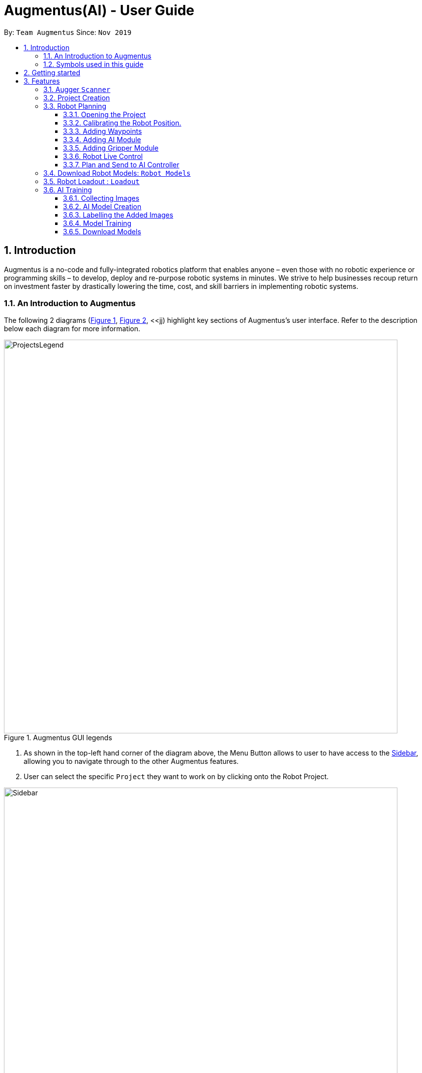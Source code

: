 = Augmentus(AI) - User Guide
:pdf-theme: 
:site-section: UserGuide
:toc: 
:toclevels: 4
:toc-title:
:toc-placement: preamble
:sectnums:
:imagesDir: images
:stylesDir: stylesheets
:xrefstyle: full
:experimental:
ifdef::env-github[]
:tip-caption: :bulb:
:note-caption: :information_source:
endif::[]
:repoURL: https://github.com/Augmentus/Augmentus-MainApp

By: `Team Augmentus`      Since: `Nov 2019`      

== Introduction

Augmentus is  a no-code and fully-integrated robotics platform that enables anyone – even those with no robotic experience or programming skills – to develop, deploy and re-purpose robotic systems in minutes. We strive to help businesses recoup return on investment faster by drastically lowering the time, cost, and skill barriers in implementing robotic systems.

//tag::introduction[]
=== An Introduction to Augmentus
The following 2 diagrams (<<Legends1, Figure 1>>, <<Legends2, Figure 2>>, <<jj) highlight key
sections of Augmentus's user interface. Refer to the description below each diagram for more information.

[[LegendsOpened]]
[[Legends1]]
.Augmentus GUI legends
image::ProjectsLegend.png[width="800"]

. As shown in the top-left hand corner of the diagram above, the Menu Button allows to user to have access to the <<Legends2, Sidebar>>, allowing you to navigate
through to the other Augmentus features.
. User can select the specific `Project` they want to work on by clicking onto the Robot Project.

[[Legends2]]
.Augmentus GUI legends (continued)
image::Sidebar.png[width="800"]

. As highlighted in diagram above, users can navigate to other features by using the navigation sidebar.

[[Legend3]]
.Augmentus GUI legends (continued)
image::Offlinemodelegend.png[width="800"]

* The image above shows the naming convention of the GUI button we will be using in <<robotplanning, robot planning>>.
[[LegendsClosed]]
//end::introduction[]

=== Symbols used in this guide
[NOTE]
Denotes something that you may want to take note of.
[TIP]
Denotes something that may be helpful if you are having any difficulties.
[WARNING]
Denotes a warning for something critical.

== Getting started

.  Ensure you have both the `AugmentusApp` and `Augger` app installed on your Device.
.  Click on the `AugmentusApp` to start the app. The Application should start immediately.
.  Enter your Username and Password provided by Augmentus. +

[NOTE]
If you have trouble login in to your account. Please contact Augmentus Support at `support@augmentus.tech`

== Features

=== Augger `Scanner`
// tag::scanning[]
[#scanning]
*Scanning*

[NOTE]
Make sure to attach the Calibration fixtures before scanning the Robot Environment

. Select Augger app on the iPad to begin scanning.
. Ensure the sensor is connected to the iPad.

.Example of how to resize bounding box
image::ScanningResize.png[width="800"]

. Pinch to set scanning volume.
. Select Start to begin scanning.
. Point the iPad at the area-of-interest and walk around slowly.

.showing the save mesh button.
image::PreScansave.png[width="800"]

. Once the environment has been scanned, save the mesh by clicking on the save button.

.showing the save mesh details.
image::ScanPostSave.png[width="800"]

* Enter your mesh name and press Confirm.

.showing how to upload mesh to AugmentusApp.
image::DragtoUploadMesh.png[width="800"]
* Proceed onto the `AugmentusApp` and move to the `CAD/Mesh` tab. Your mesh will load automatically upon Dragging down on the Downloaded Section.
// end::scanning[]

[TIP]
====
. Move slowly during the scan and avoid sudden movement.
. If the sample has dark surfaces, increase the exposure in Setting.
. If the sample has reflective surfaces, use talcum powder or scanning spray like AESUB to apply a matt coating.
. If tracking is lost, move back to the previous position or restart the scan.
====

// tag::projectcreation[]
=== Project Creation
[#scanning]
====

*Creating a Project*

* Navigate to the `Project` Tab by using the Navigation Sidebar shown <<Legends2, here>>

.Figure showing Add New Project button.
image::Projectcreation_1.png[width="800"]

* Click on the `Add New Project` button.

.Figure showing Project Creation Popup.
image::Projectcreation_2.png[width="800"]

* Input the required details; `Project Name`, <<scanning, `Scanned Environment`>>, <<loadout, `Robot Loadout`>>, <<ai, `AI Model`>>. Then press the `Create` button.

====
// end::projectcreation[]

[#robotplanning]
=== Robot Planning 

// tag::robotplanning[]
==== Opening the Project

* Navigate to the `Project` Tab by using the Navigation Sidebar shown <<Legends2, here>>

.Figure showing Project tab.
image::Pathplanning_1.png[width="800"]

* Select the Project you want to work on.

==== Calibrating the Robot Position.

.Figure showing Robot Calibration button.
image::Calibratebutton.png[width="800"]

* Click on the `Calibration` button to start Calibrating the Robot.

.Figure showing Robot Calibration button.
image::NewCalibrationTab.png[width="800"]

* Click on the `New` Calibration button as shown on the image above.

.Figure showing Robot Calibration.
image::Calibrate1.png[width="800"]

* Select the `Set Adaptor Sphere 1` button and click on the the smaller Sphere of the Fixture attached to the Robot.

.Figure showing Robot Calibration(continued).
image::Calibrate2.png[width="800"]

* Select the `Set Adaptor Sphere 2` button and click on the the bigger Sphere of the Fixture attached to the Robot.

.Figure showing Robot Calibration(continued).
image::Calibrate3.png[width="800"]

* Select the `Set Fixture Sphere 1` button and click on the smaller Sphere of the Calibration Fixture attached to the surface.
* Next select the `Set Fixture Sphere 2` button and click on the bigger Sphere of the Calibration Fixture attached to the surface.
* Finally, click on the `Calibrate` button. 

==== Adding Waypoints
* Drag the TCP Gimbal to your desired location.
* Press the add joint button as shown above.
[NOTE] 
Users can reposition the waypoint to any point in the tree view by dragging it on the Sidebar to their desired location.
[TIP]
Plan and simulate periodically to make sure 


==== Adding AI Module

.Figure showing Tree View Button.
image::TreeViewButton.png[width="800"]

* Open the Tree View by clicking the  `TreeView` button.

.Figure showing Additional Modules Button on TreeView.
image::AdditionalModules.png[width="800"]

* Click on the `Additional Modules` button.

.Figure showing AI Modules on the TreeView.
image::AIModule.png[width="800"]

* Select the `AI` module.

.Figure showing button leading to AI Module Setting on the TreeView.
image::AIModuleSetting.png[width="800"]

* Click on the `AI` setting under the AI module to configure the `AI Settings`

.Figure showing button leading to AI Module Setting on the TreeView.
image::AISettings.png[width="800"]

* Select the objects you would like the trained model to detect.

[NOTE] 
Any waypoints or modules added inside the AI Module will only activate when the trained object under the loaded AI model is detected.

==== Adding Gripper Module

.Figure showing Tree View Button.
image::TreeViewButton.png[width="800"]

* Open the Tree View by clicking the  `TreeView` button.

.Figure showing Additional Modules Button on TreeView.
image::AdditionalModules.png[width="800"]

* Click on the `Additional Modules` button.

.Figure showing Additional Modules Button on TreeView.
image::AddGripperModule.png[width="800"]

* Select the `Gripper` module and press Add.

==== Robot Live Control
Move your robot in real time using the AugmentusApp.

.Figure showing Robot Connection Button.
image::RobotConnectionButton.png[width="800"]

* Click on the Robot Connectivity button as shown on the diagram above.

.Figure showing Robot Connection Setting.
image::RobotConn.png[width="800"]

. Enter your Robot IP address located on your Robot's pendant.

. Press the `Connect` Button.

.Figure showing Joints Configuration Button.
image::JointsButton.png[width="800"]

* Next click on the `Joint Configuration` Button as shown on the diagram above.

.Figure showing Joints Configuration Setting.
image::JointsSettings.png[width="800"]

* Next click on the `Live` Button as shown on the diagram above.

==== Plan and Send to AI Controller
Once you have created your desired robot path, you can plan and send it for real life simulation.

.Figure showing Tree View Button.
image::TreeViewButton.png[width="800"]

. Firstly, click on the `TreeView` button as shown in the picture above .

.showing Plan and Simulate buttons.
image::AIPlanandPlay.png[width="800"]

. Next press the `Plan` and wait for the planning to finish loading.
. Click the `Simulate` button to simulate the robot path virtually.
[WARNING] 
Always simulate your robot path before sending it to the robot

. Next, do a `Long Press` on the `Play` button to switch to `AI Mode`

.showing AIController Setting.
image::AIControllerSetting.png[width="800"]

. Click on the AI Connection Setting and enter the IP Address Provided by Augmentus.
. Enter your AI Controller details and press send. This will send the AI Model to the ai controller.
[NOTE]
Once you've send the AI Model once, you do not need to resend the AI Model in the future. +
Contact support@augmentus.tech if you have trouble connecting to the AI Controller. 
. Finally, click the Play button to send the Robot Script to the AIController for real life robot simulation.


// end::robotplanning[]


=== Download Robot Models: `Robot Models`
// tag::robotmodel[]
[#robotmodel]

* Navigate to the `Robot Models` Tab by using the Navigation Sidebar shown <<Legends2, here>>

.Figure showing Loadout tab.
image::robotmodeltab.png[width="800"]

* Choose the Robot Model that you want to download and click download.

// end::robotmodel[]

=== Robot Loadout : `Loadout`
// tag::loadout[]
[#loadout]
====
*Creating a Robot Loadout*


* Navigate to the `Loadout` Tab by using the Navigation Sidebar shown <<Legends2, here>>

.Figure showing Loadout tab.
image::Loadouttab.png[width="800"]

* Click on the `New Loadout` button as shown on the diagram above.
* Click into the newly created `Loadout` to configure the settings.

.Figure showing Robot Loadout tab.
image::Robotloadout.png[width="800"]

* In the Robot Loadout, proceed to choose the Robot Model.
[NOTE]
You can download your desired `Robot Model` by following the guide <<robotmodel, here>>.

.Figure showing Tool Loadout tab.
image::Toolloadout.png[width="800"]

* After choosing your Robot Model, you can insert your Tool tip (if any) by clicking on the tools in the `Tools Tab` as shown in the figure above.

.Figure showing Tool Centre Point Calibration tab.

image::LoadoutTCP.png[width="800"]

* Users can also configure the TCP(Tool Centre Point) to their desired offset by Selecting the `TCP` tab.


// end::loadout[]
====

=== AI Training
[#aitraining]
AI Model Builder allows you to train machine learning models for object detection. To navigate to AI Model Builder page, click on the `Model Builder` Tab in the Navigation Sidebar.

.Figure show the page for AI training.
image::AITrainingAIModelBuilder.png[width="800"]

You should see the AI Model Builder page similar to the figure above. Yours might not have any models yet in the download section if you are using the application for the first time.


==== Collecting Images
* Collect the images using the Camera Roll on the iPad or transfer images to the photo gallery on the iPad.

[NOTE]
====
. Ensure that the image formats are `.jpg`, `.jpeg`, or `.png` if you are transferring images into the iPad
====

[TIP]
====
. Take images of objects at various angles to improve model accuracy
. Take images of objects with background of real environment to suppress false detections
. Recommend around 30 images per class to train the model. However, if there are many classes, more than 30 images per class might be required.
====

==== AI Model Creation 
.Figure showing how to create a new model.
image::AITrainingCreateModel.png[width="800"]
* Click on the `New Model` button at the top-right hand corner of the page to create a new AI Model. 

.Figure showing where to name the new model.
image::AITrainingEnterModelName.png[width="800"]
* Type the model's name into the text field and click the `CREATE MODEL` button. 

.Figure showing how to load images on iPad.
image::AITrainingAddImage.png[width="800"]
* Click the 'Add' button to load images located on the iPad.

.Figure showing how to select and add images to the model.
image::AITrainingSelectImages.png[width="800"]
* Select images located on the iPad to add them to the newly created model.


==== Labelling the Added Images
.Figure showing how to load the model to label images.
image::AITrainingClickModelToLabel.png[width="800"]
* Click on the model to load and label the images.

.Figure showing how to label an image.
image::AITrainingLabelImage.png[width="800"]
* Select the image in the bottom Slider to label.
* Drag to label the objects on the image with bounding boxes.
* Type in the name of the object
* Adjust the bounding box's coordinates if necessary
* Click on the `Add` button to add the object newly labelled in the image.
* Click on the `Save` button to save the labelled objects and images.
* Use the bottom slider to navigate to the different images.
* Click on the `Back` button to return the AI Model Builder page.

.Figure showing the number of images that are labelled in model.
image::AITrainingNumberOfImagesLabelled.png[width="800"]
* You can always save your current progress at any point and return later to label the images again.
* The progress bar shows the number of images that have been labelled in the model.

[TIP]
====
. Leave small gaps between the bounding box and object when labelling.
====

==== Model Training
.Figure showing how to start training the model.
image::AITrainingTrainModel.png[width="800"]
* Click on 'Train' button to start training the model.
* Click on the `Confirm` button to start training.

[NOTE]
====
. Each account is limited to training one model at a time. You cannot train multple models concurrently
. Clickling on the `Train` button again when the model is already training will be discarded.
====

==== Download Models
.Figure showing how to download model.
image::AITrainingDownloadModel.png[width="800"]
* The model will turn green when the training is completed
* Click on the `Download` button to download the model onto the iPad

////
== FAQ

*Q*: How do I transfer my data to another Computer? +
*A*: Install the app in the other computer and overwrite the empty data file it creates with the file that contains the data of your previous Notably folder.

////